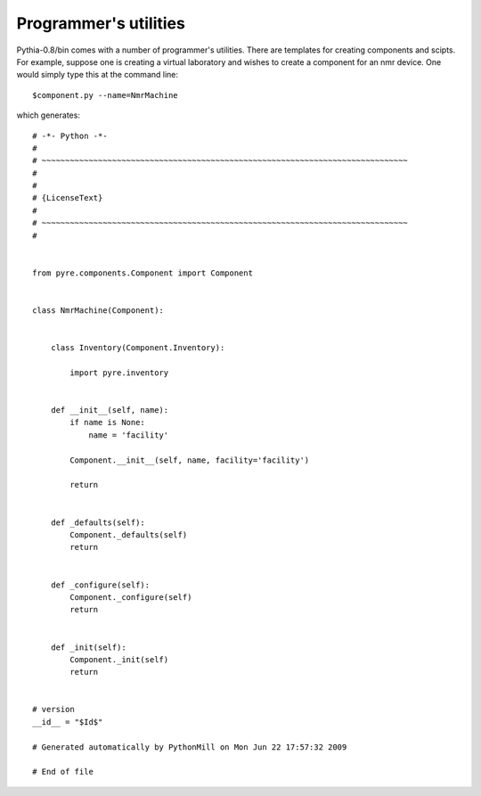 Programmer's utilities
======================

Pythia-0.8/bin comes with a number of programmer's utilities.  There are templates for creating components and scipts.  For example, suppose one is creating a virtual laboratory and wishes to create a component for an nmr device.  One would simply type this at the command line::

 $component.py --name=NmrMachine

which generates::

    # -*- Python -*-
    #
    # ~~~~~~~~~~~~~~~~~~~~~~~~~~~~~~~~~~~~~~~~~~~~~~~~~~~~~~~~~~~~~~~~~~~~~~~~~~~~~~
    #
    #
    # {LicenseText}
    #
    # ~~~~~~~~~~~~~~~~~~~~~~~~~~~~~~~~~~~~~~~~~~~~~~~~~~~~~~~~~~~~~~~~~~~~~~~~~~~~~~
    #
    
    
    from pyre.components.Component import Component
    
    
    class NmrMachine(Component):
    
    
        class Inventory(Component.Inventory):
    
            import pyre.inventory
    
    
        def __init__(self, name):
            if name is None:
                name = 'facility'
    
            Component.__init__(self, name, facility='facility')
    
            return
    
    
        def _defaults(self):
            Component._defaults(self)
            return
    
    
        def _configure(self):
            Component._configure(self)
            return
    
    
        def _init(self):
            Component._init(self)
            return
    
    
    # version
    __id__ = "$Id$"
    
    # Generated automatically by PythonMill on Mon Jun 22 17:57:32 2009
    
    # End of file 
    

